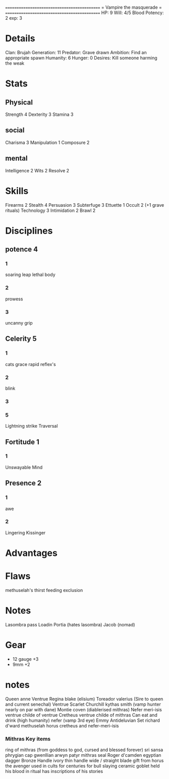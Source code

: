 ============================================
=          Vampire the masquerade          =
============================================
HP: 9
Will: 4/5
Blood Potency: 2
exp: 3

* Details
Clan: Brujah
Generation: 11
Predator: Grave drawn
Ambition: Find an appropriate spawn
Humanity: 6
Hunger: 0
Desires: Kill someone harming the weak
* Stats
** Physical
Strength 4
Dexterity 3
Stamina 3
** social
Charisma 3
Manipulation 1
Composure 2
** mental
Intelligence 2
Wits 2
Resolve 2


* Skills
Firearms 2
Stealth 4
Persuasion 3
Subterfuge 3
Ettuette 1
Occult 2 (+1 grave rituals)
Technology 3
Intimidation 2
Brawl 2

* Disciplines
** potence 4
*** 1
soaring leap
lethal body
*** 2
prowess
*** 3
uncanny grip
** Celerity 5
*** 1
 cats grace
 rapid reflex's
*** 2
blink
*** 3
*** 5
  Lightning strike
Traversal
** Fortitude 1
*** 1
Unswayable Mind
** Presence 2
*** 1
awe
*** 2
Lingering Kissinger

* Advantages

* Flaws
methuselah's thirst
feeding exclusion
* Notes
Lasombra pass Loadin
Portia (hates lasombra)
Jacob (nomad)


* Gear
 - 12 gauge +3
 - 9mm +2
* notes
Queen anne Ventrue
Regina blake  (elisium) Toreador
valerius (Sire to queen and current senechal) Ventrue
Scarlet Churchill
kythas smith (vamp hunter nearly on par with dane)
Montie coven (diablerised mithras)
Nefer meri-isis ventrue childe of ventrue
Cretheus ventrue childe of mithras
Can eat and drink (high humanity)
nefer (vamp 3rd eye)
Emmy
Antideluvian Set
richard d'ward
methuselah
    horus
cretheus and nefer-meri-isis
*** Mithras Key items
    ring of mithras (from goddess to god, cursed and blessed forever) sri sansa
    phrygian cap gwenllian arwyn patyr
    mithras seal
    Roger d'camden
    egyptian dagger
        Bronze
        Handle ivory
        thin handle
        wide / straight blade
        gift from horus the avenger
        used in cults for centuries for bull slaying
    ceramic goblet
        held his blood in ritual
        has inscriptions of his stories

